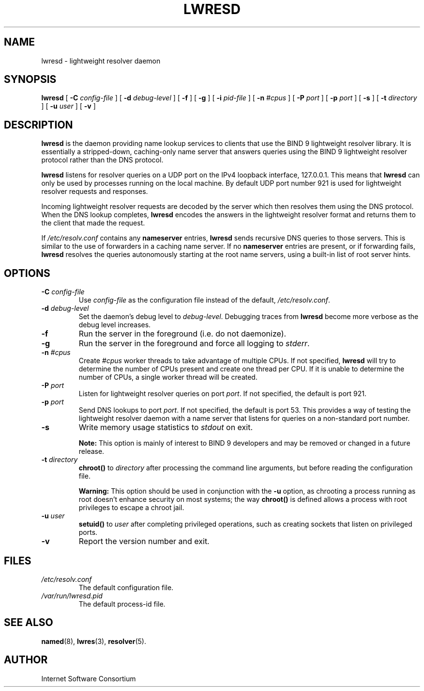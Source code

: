 .\"
.\" Copyright (C) 2000, 2001  Internet Software Consortium.
.\"
.\" Permission to use, copy, modify, and distribute this software for any
.\" purpose with or without fee is hereby granted, provided that the above
.\" copyright notice and this permission notice appear in all copies.
.\"
.\" THE SOFTWARE IS PROVIDED "AS IS" AND INTERNET SOFTWARE CONSORTIUM
.\" DISCLAIMS ALL WARRANTIES WITH REGARD TO THIS SOFTWARE INCLUDING ALL
.\" IMPLIED WARRANTIES OF MERCHANTABILITY AND FITNESS. IN NO EVENT SHALL
.\" INTERNET SOFTWARE CONSORTIUM BE LIABLE FOR ANY SPECIAL, DIRECT,
.\" INDIRECT, OR CONSEQUENTIAL DAMAGES OR ANY DAMAGES WHATSOEVER RESULTING
.\" FROM LOSS OF USE, DATA OR PROFITS, WHETHER IN AN ACTION OF CONTRACT,
.\" NEGLIGENCE OR OTHER TORTIOUS ACTION, ARISING OUT OF OR IN CONNECTION
.\" WITH THE USE OR PERFORMANCE OF THIS SOFTWARE.
.\"
.TH "LWRESD" "8" "June 30, 2000" "BIND9" ""
.SH NAME
lwresd \- lightweight resolver daemon
.SH SYNOPSIS
.sp
\fBlwresd\fR [ \fB-C \fIconfig-file\fB\fR ]  [ \fB-d \fIdebug-level\fB\fR ]  [ \fB-f\fR ]  [ \fB-g\fR ]  [ \fB-i \fIpid-file\fB\fR ]  [ \fB-n \fI#cpus\fB\fR ]  [ \fB-P \fIport\fB\fR ]  [ \fB-p \fIport\fB\fR ]  [ \fB-s\fR ]  [ \fB-t \fIdirectory\fB\fR ]  [ \fB-u \fIuser\fB\fR ]  [ \fB-v\fR ] 
.SH "DESCRIPTION"
.PP
\fBlwresd\fR is the daemon providing name lookup
services to clients that use the BIND 9 lightweight resolver
library. It is essentially a stripped-down, caching-only name
server that answers queries using the BIND 9 lightweight
resolver protocol rather than the DNS protocol.
.PP
\fBlwresd\fR listens for resolver queries on a
UDP port on the IPv4 loopback interface, 127.0.0.1. This
means that \fBlwresd\fR can only be used by
processes running on the local machine. By default UDP port
number 921 is used for lightweight resolver requests and
responses.
.PP
Incoming lightweight resolver requests are decoded by the
server which then resolves them using the DNS protocol. When
the DNS lookup completes, \fBlwresd\fR encodes
the answers in the lightweight resolver format and returns
them to the client that made the request.
.PP
If \fI/etc/resolv.conf\fR contains any
\fBnameserver\fR entries, \fBlwresd\fR
sends recursive DNS queries to those servers. This is similar
to the use of forwarders in a caching name server. If no
\fBnameserver\fR entries are present, or if
forwarding fails, \fBlwresd\fR resolves the
queries autonomously starting at the root name servers, using
a built-in list of root server hints.
.SH "OPTIONS"
.TP
\fB-C \fIconfig-file\fB\fR
Use \fIconfig-file\fR as the
configuration file instead of the default,
\fI/etc/resolv.conf\fR.
.TP
\fB-d \fIdebug-level\fB\fR
Set the daemon's debug level to \fIdebug-level\fR.
Debugging traces from \fBlwresd\fR become
more verbose as the debug level increases.
.TP
\fB-f\fR
Run the server in the foreground (i.e. do not daemonize).
.TP
\fB-g\fR
Run the server in the foreground and force all logging
to \fIstderr\fR.
.TP
\fB-n \fI#cpus\fB\fR
Create \fI#cpus\fR worker threads
to take advantage of multiple CPUs. If not specified,
\fBlwresd\fR will try to determine the
number of CPUs present and create one thread per CPU.
If it is unable to determine the number of CPUs, a
single worker thread will be created.
.TP
\fB-P \fIport\fB\fR
Listen for lightweight resolver queries on port
\fIport\fR. If
not specified, the default is port 921.
.TP
\fB-p \fIport\fB\fR
Send DNS lookups to port \fIport\fR. If not
specified, the default is port 53. This provides a
way of testing the lightweight resolver daemon with a
name server that listens for queries on a non-standard
port number.
.TP
\fB-s\fR
Write memory usage statistics to \fIstdout\fR
on exit.
.sp
.RS
.B "Note:"
This option is mainly of interest to BIND 9 developers
and may be removed or changed in a future release.
.RE
.sp
.TP
\fB-t \fIdirectory\fB\fR
\fBchroot()\fR to \fIdirectory\fR after
processing the command line arguments, but before
reading the configuration file.
.sp
.RS
.B "Warning:"
This option should be used in conjunction with the
\fB-u\fR option, as chrooting a process
running as root doesn't enhance security on most
systems; the way \fBchroot()\fR is
defined allows a process with root privileges to
escape a chroot jail.
.RE
.sp
.TP
\fB-u \fIuser\fB\fR
\fBsetuid()\fR to \fIuser\fR after completing
privileged operations, such as creating sockets that
listen on privileged ports.
.TP
\fB-v\fR
Report the version number and exit.
.SH "FILES"
.TP
\fB\fI/etc/resolv.conf\fB\fR
The default configuration file.
.TP
\fB\fI/var/run/lwresd.pid\fB\fR
The default process-id file.
.SH "SEE ALSO"
.PP
\fBnamed\fR(8),
\fBlwres\fR(3),
\fBresolver\fR(5).
.SH "AUTHOR"
.PP
Internet Software Consortium
